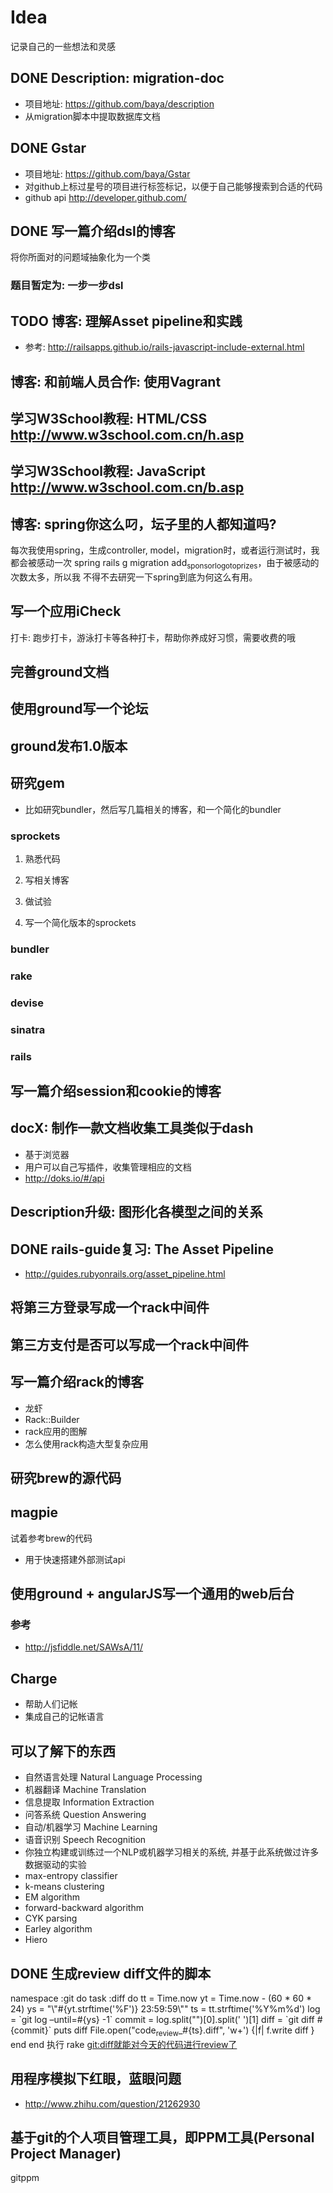 * Idea
记录自己的一些想法和灵感
** DONE Description: migration-doc  
- 项目地址: https://github.com/baya/description
- 从migration脚本中提取数据库文档
** DONE Gstar
- 项目地址: https://github.com/baya/Gstar
- 对github上标过星号的项目进行标签标记，以便于自己能够搜索到合适的代码
- github api http://developer.github.com/
** DONE 写一篇介绍dsl的博客
将你所面对的问题域抽象化为一个类
*** 题目暂定为: 一步一步dsl
** TODO 博客: 理解Asset pipeline和实践
- 参考: http://railsapps.github.io/rails-javascript-include-external.html

** 博客: 和前端人员合作: 使用Vagrant

** 学习W3School教程: HTML/CSS http://www.w3school.com.cn/h.asp
** 学习W3School教程: JavaScript http://www.w3school.com.cn/b.asp   
** 博客: spring你这么叼，坛子里的人都知道吗?
每次我使用spring，生成controller, model，migration时，或者运行测试时，我都会被感动一次
spring rails g migration add_sponsor_logo_to_prizes，由于被感动的次数太多，所以我
不得不去研究一下spring到底为何这么有用。

** 写一个应用iCheck
打卡: 跑步打卡，游泳打卡等各种打卡，帮助你养成好习惯，需要收费的哦   
** 完善ground文档
** 使用ground写一个论坛
** ground发布1.0版本
** 研究gem
- 比如研究bundler，然后写几篇相关的博客，和一个简化的bundler
*** sprockets
**** 熟悉代码
**** 写相关博客
**** 做试验
**** 写一个简化版本的sprockets
*** bundler
*** rake
*** devise
*** sinatra
*** rails
** 写一篇介绍session和cookie的博客
** docX: 制作一款文档收集工具类似于dash
- 基于浏览器
- 用户可以自己写插件，收集管理相应的文档
- http://doks.io/#/api
** Description升级: 图形化各模型之间的关系
** DONE rails-guide复习: The Asset Pipeline
- http://guides.rubyonrails.org/asset_pipeline.html

** 将第三方登录写成一个rack中间件
** 第三方支付是否可以写成一个rack中间件
** 写一篇介绍rack的博客
- 龙虾
- Rack::Builder
- rack应用的图解
- 怎么使用rack构造大型复杂应用
** 研究brew的源代码
** magpie
试着参考brew的代码
- 用于快速搭建外部测试api

** 使用ground + angularJS写一个通用的web后台
*** 参考
- http://jsfiddle.net/SAWsA/11/
** Charge
- 帮助人们记帐
- 集成自己的记帐语言

** 可以了解下的东西
- 自然语言处理 Natural Language Processing
- 机器翻译 Machine Translation
- 信息提取 Information Extraction
- 问答系统 Question Answering
- 自动/机器学习 Machine Learning
- 语音识别 Speech Recognition
- 你独立构建或训练过一个NLP或机器学习相关的系统, 并基于此系统做过许多数据驱动的实验
- max-entropy classifier
- k-means clustering
- EM algorithm
- forward-backward algorithm
- CYK parsing
- Earley algorithm
- Hiero

** DONE 生成review diff文件的脚本
namespace :git do
  task :diff do
    tt = Time.now
    yt = Time.now - (60 * 60 * 24)
    ys = "\"#{yt.strftime('%F')} 23:59:59\""
    ts = tt.strftime('%Y%m%d')
    log = `git log --until=#{ys} -1`
    commit = log.split("\n")[0].split(' ')[1]
    diff = `git diff #{commit}`
    puts diff
    File.open("code_review_#{ts}.diff", 'w+') {|f| f.write diff }
  end
end
执行 rake git:diff就能对今天的代码进行review了
    
** 用程序模拟下红眼，蓝眼问题
- http://www.zhihu.com/question/21262930

** 基于git的个人项目管理工具，即PPM工具(Personal Project Manager)
gitppm
